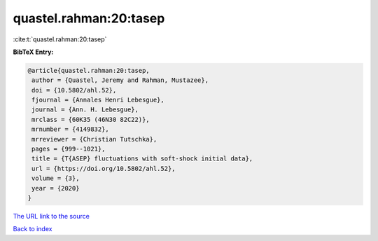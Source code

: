 quastel.rahman:20:tasep
=======================

:cite:t:`quastel.rahman:20:tasep`

**BibTeX Entry:**

.. code-block:: bibtex

   @article{quastel.rahman:20:tasep,
    author = {Quastel, Jeremy and Rahman, Mustazee},
    doi = {10.5802/ahl.52},
    fjournal = {Annales Henri Lebesgue},
    journal = {Ann. H. Lebesgue},
    mrclass = {60K35 (46N30 82C22)},
    mrnumber = {4149832},
    mrreviewer = {Christian Tutschka},
    pages = {999--1021},
    title = {T{ASEP} fluctuations with soft-shock initial data},
    url = {https://doi.org/10.5802/ahl.52},
    volume = {3},
    year = {2020}
   }
`The URL link to the source <ttps://doi.org/10.5802/ahl.52}>`_


`Back to index <../By-Cite-Keys.html>`_
